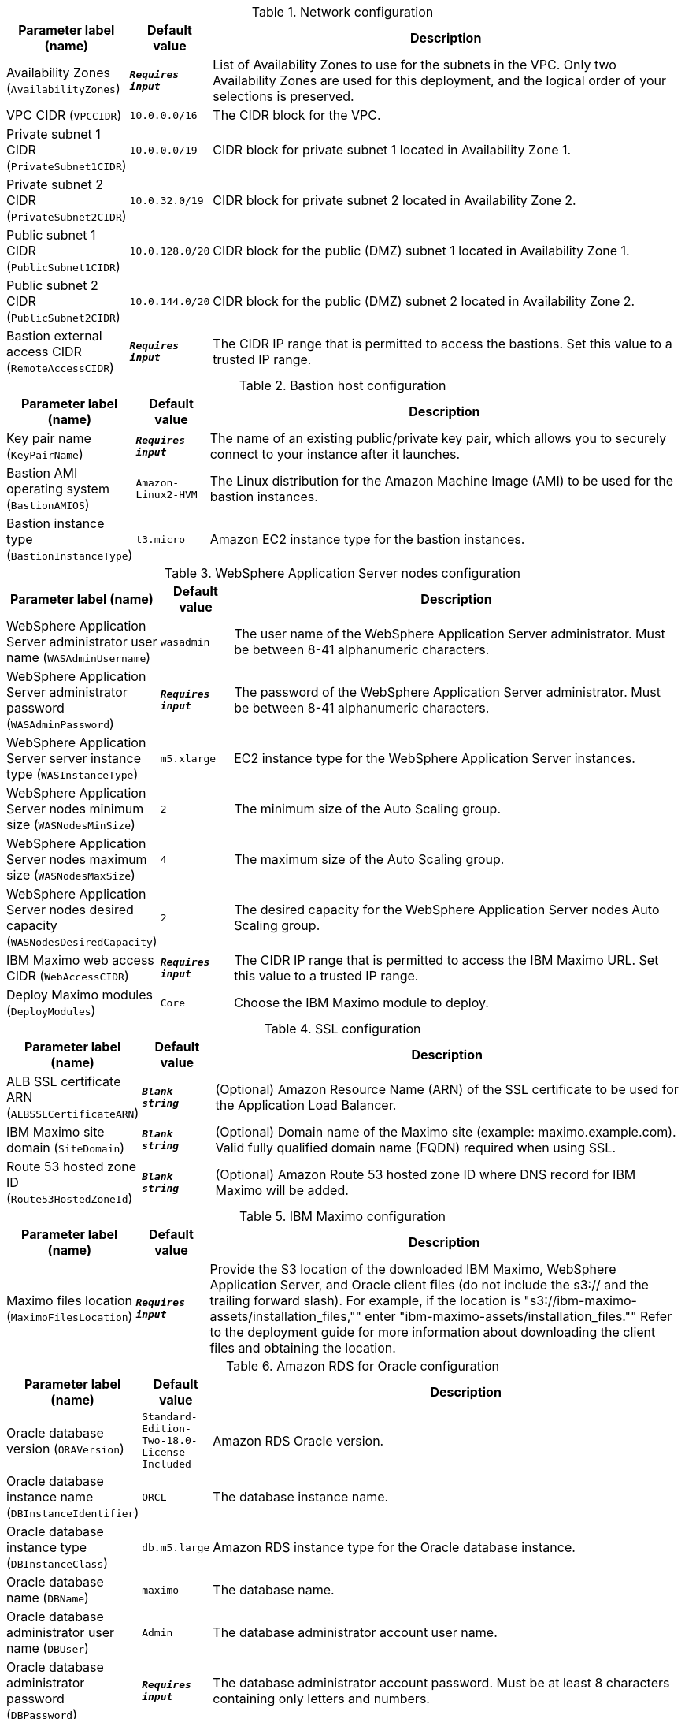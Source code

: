 
.Network configuration
[width="100%",cols="16%,11%,73%",options="header",]
|===
|Parameter label (name) |Default value|Description|Availability Zones
(`AvailabilityZones`)|`**__Requires input__**`|List of Availability Zones to use for the subnets in the VPC. Only two Availability Zones are used for this deployment, and the logical order of your selections is preserved.|VPC CIDR
(`VPCCIDR`)|`10.0.0.0/16`|The CIDR block for the VPC.|Private subnet 1 CIDR
(`PrivateSubnet1CIDR`)|`10.0.0.0/19`|CIDR block for private subnet 1 located in Availability Zone 1.|Private subnet 2 CIDR
(`PrivateSubnet2CIDR`)|`10.0.32.0/19`|CIDR block for private subnet 2 located in Availability Zone 2.|Public subnet 1 CIDR
(`PublicSubnet1CIDR`)|`10.0.128.0/20`|CIDR block for the public (DMZ) subnet 1 located in Availability Zone 1.|Public subnet 2 CIDR
(`PublicSubnet2CIDR`)|`10.0.144.0/20`|CIDR block for the public (DMZ) subnet 2 located in Availability Zone 2.|Bastion external access CIDR
(`RemoteAccessCIDR`)|`**__Requires input__**`|The CIDR IP range that is permitted to access the bastions. Set this value to a trusted IP range.
|===
.Bastion host configuration
[width="100%",cols="16%,11%,73%",options="header",]
|===
|Parameter label (name) |Default value|Description|Key pair name
(`KeyPairName`)|`**__Requires input__**`|The name of an existing public/private key pair, which allows you to securely connect to your instance after it launches.|Bastion AMI operating system
(`BastionAMIOS`)|`Amazon-Linux2-HVM`|The Linux distribution for the Amazon Machine Image (AMI) to be used for the bastion instances.|Bastion instance type
(`BastionInstanceType`)|`t3.micro`|Amazon EC2 instance type for the bastion instances.
|===
.WebSphere Application Server nodes configuration
[width="100%",cols="16%,11%,73%",options="header",]
|===
|Parameter label (name) |Default value|Description|WebSphere Application Server administrator user name
(`WASAdminUsername`)|`wasadmin`|The user name of the WebSphere Application Server administrator. Must be between 8-41 alphanumeric characters.|WebSphere Application Server administrator password
(`WASAdminPassword`)|`**__Requires input__**`|The password of the WebSphere Application Server administrator. Must be between 8-41 alphanumeric characters.|WebSphere Application Server server instance type
(`WASInstanceType`)|`m5.xlarge`|EC2 instance type for the WebSphere Application Server instances.|WebSphere Application Server nodes minimum size
(`WASNodesMinSize`)|`2`|The minimum size of the Auto Scaling group.|WebSphere Application Server nodes maximum size
(`WASNodesMaxSize`)|`4`|The maximum size of the Auto Scaling group.|WebSphere Application Server nodes desired capacity
(`WASNodesDesiredCapacity`)|`2`|The desired capacity for the WebSphere Application Server nodes Auto Scaling group.|IBM Maximo web access CIDR
(`WebAccessCIDR`)|`**__Requires input__**`|The CIDR IP range that is permitted to access the IBM Maximo URL. Set this value to a trusted IP range.|Deploy Maximo modules
(`DeployModules`)|`Core`|Choose the IBM Maximo module to deploy.
|===
.SSL configuration
[width="100%",cols="16%,11%,73%",options="header",]
|===
|Parameter label (name) |Default value|Description|ALB SSL certificate ARN
(`ALBSSLCertificateARN`)|`**__Blank string__**`|(Optional) Amazon Resource Name (ARN) of the SSL certificate to be used for the Application Load Balancer.|IBM Maximo site domain
(`SiteDomain`)|`**__Blank string__**`|(Optional) Domain name of the Maximo site (example: maximo.example.com). Valid fully qualified domain name (FQDN) required when using SSL.|Route 53 hosted zone ID
(`Route53HostedZoneId`)|`**__Blank string__**`|(Optional) Amazon Route 53 hosted zone ID where DNS record for IBM Maximo will be added.
|===
.IBM Maximo configuration
[width="100%",cols="16%,11%,73%",options="header",]
|===
|Parameter label (name) |Default value|Description|Maximo files location
(`MaximoFilesLocation`)|`**__Requires input__**`|Provide the S3 location of the downloaded IBM Maximo, WebSphere Application Server, and Oracle client files (do not include the s3:// and the trailing forward slash). For example, if the location is "s3://ibm-maximo-assets/installation_files,"" enter "ibm-maximo-assets/installation_files."" Refer to the deployment guide for more information about downloading the client files and obtaining the location.
|===
.Amazon RDS for Oracle configuration
[width="100%",cols="16%,11%,73%",options="header",]
|===
|Parameter label (name) |Default value|Description|Oracle database version
(`ORAVersion`)|`Standard-Edition-Two-18.0-License-Included`|Amazon RDS Oracle version.|Oracle database instance name
(`DBInstanceIdentifier`)|`ORCL`|The database instance name.|Oracle database instance type
(`DBInstanceClass`)|`db.m5.large`|Amazon RDS instance type for the Oracle database instance.|Oracle database name
(`DBName`)|`maximo`|The database name.|Oracle database administrator user name
(`DBUser`)|`Admin`|The database administrator account user name.|Oracle database administrator password
(`DBPassword`)|`**__Requires input__**`|The database administrator account password. Must be at least 8 characters containing only letters and numbers.|High availability (Multi-AZ) for Amazon RDS for Oracle
(`DBMultiZone`)|`true`|Choose "false" to disable high availability (Multi-AZ) configuration for Oracle RDS. More information is available at https://docs.aws.amazon.com/AmazonRDS/latest/UserGuide/Concepts.MultiAZ.html.
|===
.AWS Quick Start configuration
[width="100%",cols="16%,11%,73%",options="header",]
|===
|Parameter label (name) |Default value|Description|Quick Start S3 bucket name
(`QSS3BucketName`)|`aws-quickstart`|S3 bucket that you created for your copy of Quick Start assets. Use this if you decide to customize the Quick Start. This bucket name can include numbers, lowercase letters, uppercase letters, and hyphens, but do not start or end with a hyphen (-). Unless you are customizing the template, keep the default setting. Changing this setting updates code references to point to a new Quick Start location. See https://aws-quickstart.github.io/option1.html.|Quick Start S3 bucket Region
(`QSS3BucketRegion`)|`us-east-1`|AWS Region where the Quick Start S3 bucket (QSS3BucketName) is hosted. When using your own bucket, you must specify this value. Unless you are customizing the template, keep the default setting. Changing this setting updates code references to point to a new Quick Start location. See https://aws-quickstart.github.io/option1.html.|Quick Start S3 key prefix
(`QSS3KeyPrefix`)|`quickstart-ibm-maximo/`|S3 key prefix that is used to simulate a directory for your copy of Quick Start assets. Use this if you decide to customize the Quick Start. This prefix can include numbers, lowercase letters, uppercase letters, hyphens (-), and forward slashes (/). See https://docs.aws.amazon.com/AmazonS3/latest/dev/UsingMetadata.html. Unless you are customizing the template, keep the default setting. Changing this setting updates code references to point to a new Quick Start location. See https://aws-quickstart.github.io/option1.html.
|===